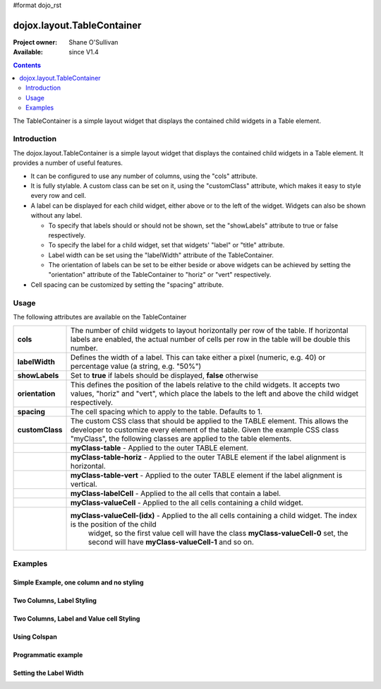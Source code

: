 #format dojo_rst

dojox.layout.TableContainer
===========================

:Project owner: Shane O'Sullivan
:Available: since V1.4

.. contents::
   :depth: 2

The TableContainer is a simple layout widget that displays the contained child widgets in a Table element.


============
Introduction
============

The dojox.layout.TableContainer is a simple layout widget that displays the contained child widgets in a Table element. It provides a number of useful features.

* It can be configured to use any number of columns, using the "cols" attribute.
* It is fully stylable. A custom class can be set on it, using the "customClass" attribute, which makes it easy to style every row and cell.
* A label can be displayed for each child widget, either above or to the left of the widget. Widgets can also be shown without any label.  

  * To specify that labels should or should not be shown, set the "showLabels" attribute to true or false respectively.  
  * To specify the label for a child widget, set that widgets' "label" or "title" attribute.
  * Label width can be set using the "labelWidth" attribute of the TableContainer.
  * The orientation of labels can be set to be either beside or above widgets can be achieved by setting the "orientation" attribute of the TableContainer to "horiz" or "vert" respectively.
* Cell spacing can be customized by setting the "spacing" attribute.


=====
Usage
=====

The following attributes are available on the TableContainer

+----------------+----------------------------------------------------------------------------------------------------------------------------------+
|**cols**        | The number of child widgets to layout horizontally per row of the table. If horizontal labels are enabled, the actual            |
|                | number of cells per row in the table will be double this number.                                                                 |
+----------------+----------------------------------------------------------------------------------------------------------------------------------+
|**labelWidth**  | Defines the width of a label. This can take either a pixel (numeric, e.g. 40) or percentage value (a string, e.g. "50%")         |
+----------------+----------------------------------------------------------------------------------------------------------------------------------+
|**showLabels**  | Set to **true** if labels should be displayed, **false** otherwise                                                               |
+----------------+----------------------------------------------------------------------------------------------------------------------------------+
|**orientation** | This defines the position of the labels relative to the child widgets. It accepts two values, "horiz" and "vert", which place    |
|                | the labels to the left and above the child widget respectively.                                                                  |
+----------------+----------------------------------------------------------------------------------------------------------------------------------+
|**spacing**     | The cell spacing which to apply to the table. Defaults to 1.                                                                     |
+----------------+----------------------------------------------------------------------------------------------------------------------------------+
|**customClass** | The custom CSS class that should be applied to the TABLE element. This allows the developer to customize every element of the    |
|                | table.  Given the example CSS class "myClass", the following classes are applied to the table elements.                          |
+----------------+----------------------------------------------------------------------------------------------------------------------------------+
|                | **myClass-table** - Applied to the outer TABLE element.                                                                          |
+----------------+----------------------------------------------------------------------------------------------------------------------------------+
|                | **myClass-table-horiz** - Applied to the outer TABLE element if the label alignment is horizontal.                               |
+----------------+----------------------------------------------------------------------------------------------------------------------------------+
|                | **myClass-table-vert** - Applied to the outer TABLE element if the label alignment is vertical.                                  |
+----------------+----------------------------------------------------------------------------------------------------------------------------------+
|                | **myClass-labelCell** - Applied to the all cells that contain a label.                                                           |
+----------------+----------------------------------------------------------------------------------------------------------------------------------+
|                | **myClass-valueCell** - Applied to the all cells containing a child widget.                                                      |
+----------------+----------------------------------------------------------------------------------------------------------------------------------+
|                | **myClass-valueCell-(idx)** - Applied to the all cells containing a child widget. The index is the position  of the child        |
|                |   widget, so the first value cell will have the class **myClass-valueCell-0** set, the second will have **myClass-valueCell-1**  |
|                |   and so on.                                                                                                                     |
+----------------+----------------------------------------------------------------------------------------------------------------------------------+


========
Examples
========

Simple Example, one column and no styling
-----------------------------------------

.. code-example::
  :version: local

  Load the required JavaScript files. These include the TableContainer itself, along with the three other widgets that it contains.

  .. javascript::
  
    <script type="text/javascript">
      dojo.require("dijit.dijit");
      dojo.require("dojox.layout.TableContainer");
      dojo.require("dijit.form.TextBox");
      dojo.require("dijit.form.CheckBox");
      dojo.require("dijit.form.NumberSpinner");
    </script>

  Declare the required HTML. Note that each contained widget is given a 'title' attribute.  This is the simplest type of TableContainer, with just one column, and no special CSS added

  .. html::

    <div data-dojo-type="dojox.layout.TableContainer" data-dojo-props="cols:1" id="tc1">
      <div dojoType="dijit.form.TextBox" title="First Name:" value="Michael"></div>
      <div dojoType="dijit.form.TextBox" title="Last Name:" value="Collins"></div>
      <div dojoType="dijit.form.CheckBox" title="Employed"></div>
      <div dojoType="dijit.form.NumberSpinner" title="Age" value="25"></div>
    </div>

Two Columns, Label Styling
--------------------------

.. code-example::
  :version: local

  Load the required JavaScript files. These include the TableContainer itself, along with the three other widgets that it contains.

  .. javascript::
  
    <script type="text/javascript">
      dojo.require("dijit.dijit");
      dojo.require("dojox.layout.TableContainer");
      dojo.require("dijit.form.TextBox");
      dojo.require("dijit.form.CheckBox");
      dojo.require("dijit.form.NumberSpinner");
    </script>

  Declare the required HTML. Note that each contained widget is given a 'title' attribute.  Note the 'customClass' attribute added to the TableContainer.  This is used in the CSS declaration to add a style to all label cells.

  .. html::

    <div data-dojo-type="dojox.layout.TableContainer" data-dojo-props="cols:2, customClass:'justLabels'" id="tc1">
      <div dojoType="dijit.form.TextBox" title="First Name:" value="Eamonn"></div>
      <div dojoType="dijit.form.TextBox" title="Last Name:" value="De Valera"></div>
      <div dojoType="dijit.form.CheckBox" title="Employed"></div>
      <div dojoType="dijit.form.NumberSpinner" title="Age" value="40"></div>
    </div>

  Apply a custom class that colors the labels.  

  .. css::

    <style type="text/css">
      .justLabels-labelCell {
        background-color: lightgrey;
        padding-left: 5px;
      }
    </style>


Two Columns, Label and Value cell Styling
-----------------------------------------

.. code-example::
  :version: local

  Load the required JavaScript files. These include the TableContainer itself, along with the three other widgets that it contains.

  .. javascript::
  
    <script type="text/javascript">
      dojo.require("dijit.dijit");
      dojo.require("dojox.layout.TableContainer");
      dojo.require("dijit.form.TextBox");
      dojo.require("dijit.form.CheckBox");
      dojo.require("dijit.form.NumberSpinner");
    </script>

  Declare the required HTML. Note that each contained widget is given a 'title' attribute.  Note the 'customClass' attribute added to the TableContainer.  This is used in the CSS declaration to add a style to all label and value cells.

  .. html::

    <div data-dojo-type="dojox.layout.TableContainer" data-dojo-props="cols:2, customClass:'labelsAndValues'" id="tc1">
      <div dojoType="dijit.form.TextBox" title="First Name:" value="Patrick"></div>
      <div dojoType="dijit.form.TextBox" title="Last Name:" value="Pearse"></div>
      <div dojoType="dijit.form.CheckBox" title="Employed"></div>
      <div dojoType="dijit.form.NumberSpinner" title="Age" value="30"></div>
    </div>

  Apply a custom class that styles both the label and value cells.  

  .. css::

    <style type="text/css">
      .labelsAndValues-labelCell {

        background-color: lightgrey;
        padding-left: 5px;
      }

      .labelsAndValues-valueCell {

        padding-left: 20px;
        background-color: lightblue;
      }
    </style>

Using Colspan
-------------

.. code-example::
  :version: local

  Load the required JavaScript files. These include the TableContainer itself, along with the three other widgets that it contains.

  .. javascript::
  
    <script type="text/javascript">
      dojo.require("dijit.dijit");
      dojo.require("dojox.layout.TableContainer");
      dojo.require("dijit.form.TextBox");
      dojo.require("dijit.form.CheckBox");
      dojo.require("dijit.form.Textarea");
    </script>

  Declare the required HTML. Note that each contained widget is given a 'title' attribute.  Note that the first three widgets are given a 'colspan' attribute, which makes them take up multiple columns. To accomodate these extra columns, the TableContainer is given the attribuge cols='4'. This is useful when you have a widget that requires more room. Since the CheckBox widgets along the bottom have no 'colspan' attribute, they each occupy a single column

  .. html::

    <div data-dojo-type="dojox.layout.TableContainer" data-dojo-props="cols:4, customClass:'labelsAndValues'" id="tc1">
      <div dojoType="dijit.form.TextBox" title="First Name:" colspan="2" value="Tom"></div>
      <div dojoType="dijit.form.TextBox" title="Last Name:" colspan="2" value="Clarke"></div>
      <textarea dojoType="dijit.form.Textarea" id="texteditor" style="width:100%;" colspan="4" title="Personal Details">Hi, I'm a hacker, I have no  personal details to speak of, but I can write a widget in under a minute!
      </textarea>
     <div dojoType="dijit.form.CheckBox" title="Employed"></div>
     <div dojoType="dijit.form.CheckBox" title="Is Married"></div>
     <div dojoType="dijit.form.CheckBox" title="Has Children"></div>
     <div dojoType="dijit.form.CheckBox" title="Loves Dojo" checked="true"></div>      
      
    </div>

  Apply a custom class that styles both the label and value cells.  

  .. css::

    <style type="text/css">
      .labelsAndValues-labelCell {

        background-color: lightgrey;
        padding-left: 5px;
      }

      .labelsAndValues-valueCell {

        padding-left: 20px;
        background-color: lightblue;
      }
    </style>

Programmatic example
--------------------

.. code-example::
  :version: local

  Load the required JavaScript files. These include the TableContainer itself, and the dijit.TextBox widget that it contains.
  A TableContainer widget is created programmatically, and four text box widgets are added to it.

  .. javascript::
  
    <script type="text/javascript">
      dojo.require("dijit.dijit");
      dojo.require("dojox.layout.TableContainer");
      dojo.require("dijit.form.TextBox");
      

      // Create the TableContainer, and insert it into the DOM node with id "putWidgetHere".
      // Add the custom class "labelsAndValues" 
      var programmatic = new dojox.layout.TableContainer(
      {
        cols: 2, 
        customClass:"labelsAndValues", 
        "labelWidth": "150"
      }, dojo.byId("putWidgetHere"));

      // Create four text boxes
      var text1 = new dijit.form.TextBox({label: "ProgText 1"});
      var text2 = new dijit.form.TextBox({label: "ProgText 2"});
      var text3 = new dijit.form.TextBox({label: "ProgText 3"});
      var text4 = new dijit.form.TextBox({label: "ProgText 4"});

      // Add the four text boxes to the TableContainer
      programmatic.addChild(text1);
      programmatic.addChild(text2);
      programmatic.addChild(text3);
      programmatic.addChild(text4);

      // Start the table container. This initializes it and places
      // the child widgets in the correct place.
      programmatic.startup();

    </script>

  No HTML is required here, as it is a purely programmatic example

  .. html::

    <div id="putWidgetHere" ></div>

  Apply a custom class that styles both the label and value cells.  

  .. css::

    <style type="text/css">
      .labelsAndValues-labelCell {

        background-color: lightgrey;
        padding-left: 5px;
      }

      .labelsAndValues-valueCell {

        padding-left: 20px;
        background-color: lightblue;
      }
    </style>

Setting the Label Width
-----------------------

.. code-example::
  :version: local

  Load the required JavaScript files. These include the TableContainer itself, along with the three other widgets that it contains.

  .. javascript::
  
    <script type="text/javascript">
      dojo.require("dijit.dijit");
      dojo.require("dojox.layout.TableContainer");
      dojo.require("dijit.form.TextBox");
    </script>

  Declare the required HTML. Note the 'labelWidth' attribute on the TableContainer, which specifies the width of the labels in pixels.

  .. html::

    <div data-dojo-type="dojox.layout.TableContainer" data-dojo-props="cols:2, customClass:'labelsAndValues', labelWidth:10" id="tc1">
      <div dojoType="dijit.form.TextBox" title="1" value="United States"></div>
      <div dojoType="dijit.form.TextBox" title="2" value="Ireland"></div>
      <div dojoType="dijit.form.TextBox" title="3" value="Italy"></div>
      <div dojoType="dijit.form.TextBox" title="4" value="Faroe Islands"></div>     
      
    </div>

  Apply a custom class that styles both the label and value cells.  

  .. css::

    <style type="text/css">
      .labelsAndValues-labelCell {

        background-color: lightgrey;
        padding-left: 5px;
      }

      .labelsAndValues-valueCell {

        padding-left: 20px;
        background-color: lightblue;
      }
    </style>
